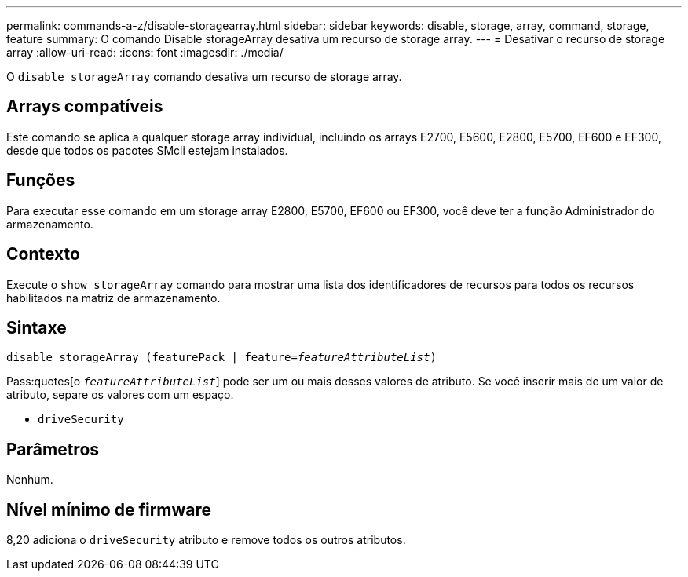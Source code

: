 ---
permalink: commands-a-z/disable-storagearray.html 
sidebar: sidebar 
keywords: disable, storage, array, command, storage, feature 
summary: O comando Disable storageArray desativa um recurso de storage array. 
---
= Desativar o recurso de storage array
:allow-uri-read: 
:icons: font
:imagesdir: ./media/


[role="lead"]
O `disable storageArray` comando desativa um recurso de storage array.



== Arrays compatíveis

Este comando se aplica a qualquer storage array individual, incluindo os arrays E2700, E5600, E2800, E5700, EF600 e EF300, desde que todos os pacotes SMcli estejam instalados.



== Funções

Para executar esse comando em um storage array E2800, E5700, EF600 ou EF300, você deve ter a função Administrador do armazenamento.



== Contexto

Execute o `show storageArray` comando para mostrar uma lista dos identificadores de recursos para todos os recursos habilitados na matriz de armazenamento.



== Sintaxe

[listing, subs="+macros"]
----
pass:quotes[disable storageArray (featurePack | feature=_featureAttributeList_)]
----
Pass:quotes[o `_featureAttributeList_`] pode ser um ou mais desses valores de atributo. Se você inserir mais de um valor de atributo, separe os valores com um espaço.

* `driveSecurity`




== Parâmetros

Nenhum.



== Nível mínimo de firmware

8,20 adiciona o `driveSecurity` atributo e remove todos os outros atributos.
